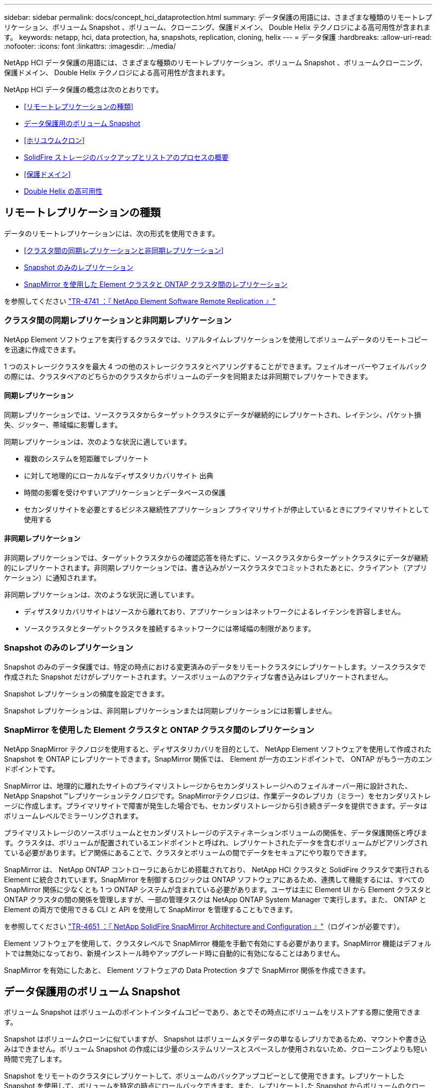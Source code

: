 ---
sidebar: sidebar 
permalink: docs/concept_hci_dataprotection.html 
summary: データ保護の用語には、さまざまな種類のリモートレプリケーション、ボリューム Snapshot 、ボリューム、クローニング、保護ドメイン、 Double Helix テクノロジによる高可用性が含まれます。 
keywords: netapp, hci, data protection, ha, snapshots, replication, cloning, helix 
---
= データ保護
:hardbreaks:
:allow-uri-read: 
:nofooter: 
:icons: font
:linkattrs: 
:imagesdir: ../media/


[role="lead"]
NetApp HCI データ保護の用語には、さまざまな種類のリモートレプリケーション、ボリューム Snapshot 、ボリュームクローニング、保護ドメイン、 Double Helix テクノロジによる高可用性が含まれます。

NetApp HCI データ保護の概念は次のとおりです。

* <<リモートレプリケーションの種類>>
* <<データ保護用のボリューム Snapshot>>
* <<ホリユウムクロン>>
* <<SolidFire ストレージのバックアップとリストアのプロセスの概要>>
* <<保護ドメイン>>
* <<Double Helix の高可用性>>




== リモートレプリケーションの種類

データのリモートレプリケーションには、次の形式を使用できます。

* <<クラスタ間の同期レプリケーションと非同期レプリケーション>>
* <<Snapshot のみのレプリケーション>>
* <<SnapMirror を使用した Element クラスタと ONTAP クラスタ間のレプリケーション>>


を参照してください https://www.netapp.com/pdf.html?item=/media/10607-tr4741pdf.pdf["TR-4741 ：『 NetApp Element Software Remote Replication 』"^]



=== クラスタ間の同期レプリケーションと非同期レプリケーション

NetApp Element ソフトウェアを実行するクラスタでは、リアルタイムレプリケーションを使用してボリュームデータのリモートコピーを迅速に作成できます。

1 つのストレージクラスタを最大 4 つの他のストレージクラスタとペアリングすることができます。フェイルオーバーやフェイルバックの際には、クラスタペアのどちらかのクラスタからボリュームのデータを同期または非同期でレプリケートできます。



==== 同期レプリケーション

同期レプリケーションでは、ソースクラスタからターゲットクラスタにデータが継続的にレプリケートされ、レイテンシ、パケット損失、ジッター、帯域幅に影響します。

同期レプリケーションは、次のような状況に適しています。

* 複数のシステムを短距離でレプリケート
* に対して地理的にローカルなディザスタリカバリサイト 出典
* 時間の影響を受けやすいアプリケーションとデータベースの保護
* セカンダリサイトを必要とするビジネス継続性アプリケーション プライマリサイトが停止しているときにプライマリサイトとして使用する




==== 非同期レプリケーション

非同期レプリケーションでは、ターゲットクラスタからの確認応答を待たずに、ソースクラスタからターゲットクラスタにデータが継続的にレプリケートされます。非同期レプリケーションでは、書き込みがソースクラスタでコミットされたあとに、クライアント（アプリケーション）に通知されます。

非同期レプリケーションは、次のような状況に適しています。

* ディザスタリカバリサイトはソースから離れており、アプリケーションはネットワークによるレイテンシを許容しません。
* ソースクラスタとターゲットクラスタを接続するネットワークには帯域幅の制限があります。




=== Snapshot のみのレプリケーション

Snapshot のみのデータ保護では、特定の時点における変更済みのデータをリモートクラスタにレプリケートします。ソースクラスタで作成された Snapshot だけがレプリケートされます。ソースボリュームのアクティブな書き込みはレプリケートされません。

Snapshot レプリケーションの頻度を設定できます。

Snapshot レプリケーションは、非同期レプリケーションまたは同期レプリケーションには影響しません。



=== SnapMirror を使用した Element クラスタと ONTAP クラスタ間のレプリケーション

NetApp SnapMirror テクノロジを使用すると、ディザスタリカバリを目的として、 NetApp Element ソフトウェアを使用して作成された Snapshot を ONTAP にレプリケートできます。SnapMirror 関係では、 Element が一方のエンドポイントで、 ONTAP がもう一方のエンドポイントです。

SnapMirror は、地理的に離れたサイトのプライマリストレージからセカンダリストレージへのフェイルオーバー用に設計された、 NetApp Snapshot ™レプリケーションテクノロジです。SnapMirrorテクノロジは、作業データのレプリカ（ミラー）をセカンダリストレージに作成します。プライマリサイトで障害が発生した場合でも、セカンダリストレージから引き続きデータを提供できます。データはボリュームレベルでミラーリングされます。

プライマリストレージのソースボリュームとセカンダリストレージのデスティネーションボリュームの関係を、データ保護関係と呼びます。クラスタは、ボリュームが配置されているエンドポイントと呼ばれ、レプリケートされたデータを含むボリュームがピアリングされている必要があります。ピア関係にあることで、クラスタとボリュームの間でデータをセキュアにやり取りできます。

SnapMirror は、 NetApp ONTAP コントローラにあらかじめ搭載されており、 NetApp HCI クラスタと SolidFire クラスタで実行される Element に統合されています。SnapMirror を制御するロジックは ONTAP ソフトウェアにあるため、連携して機能するには、すべての SnapMirror 関係に少なくとも 1 つ ONTAP システムが含まれている必要があります。ユーザは主に Element UI から Element クラスタと ONTAP クラスタの間の関係を管理しますが、一部の管理タスクは NetApp ONTAP System Manager で実行します。また、 ONTAP と Element の両方で使用できる CLI と API を使用して SnapMirror を管理することもできます。

を参照してください https://fieldportal.netapp.com/content/616239["TR-4651 ：『 NetApp SolidFire SnapMirror Architecture and Configuration 』"^]（ログインが必要です）。

Element ソフトウェアを使用して、クラスタレベルで SnapMirror 機能を手動で有効にする必要があります。SnapMirror 機能はデフォルトでは無効になっており、新規インストール時やアップグレード時に自動的に有効になることはありません。

SnapMirror を有効にしたあと、 Element ソフトウェアの Data Protection タブで SnapMirror 関係を作成できます。



== データ保護用のボリューム Snapshot

ボリューム Snapshot はボリュームのポイントインタイムコピーであり、あとでその時点にボリュームをリストアする際に使用できます。

Snapshot はボリュームクローンに似ていますが、 Snapshot はボリュームメタデータの単なるレプリカであるため、マウントや書き込みはできません。ボリューム Snapshot の作成には少量のシステムリソースとスペースしか使用されないため、クローニングよりも短い時間で完了します。

Snapshot をリモートのクラスタにレプリケートして、ボリュームのバックアップコピーとして使用できます。レプリケートした Snapshot を使用して、ボリュームを特定の時点にロールバックできます。また、レプリケートした Snapshot からボリュームのクローンを作成できます。

Snapshot は、 SolidFire クラスタから外部のオブジェクトストア、または別の SolidFire クラスタにバックアップできます。Snapshot を外部のオブジェクトストアにバックアップする場合は、オブジェクトストアに接続していて、読み取り / 書き込み処理が許可されている必要があります。

データ保護用に、個々のボリュームまたは複数の Snapshot を作成できます。



== ホリユウムクロン

単一のボリュームまたは複数のボリュームのクローンは、データのポイントインタイムコピーです。ボリュームをクローニングすると、ボリュームの Snapshot が作成され、次にその Snapshot が参照しているデータのコピーが作成されます。

これは非同期のプロセスであり、クローニングするボリュームのサイズおよび現在のクラスタの負荷によって所要時間が異なります。

クラスタでは、ボリュームあたり一度に実行できるクローン要求は最大 2 つ、アクティブなボリュームのクローン処理は最大 8 件までサポートされます。これらの制限を超える要求はキューに登録され、あとで処理されます。



== SolidFire ストレージのバックアップとリストアのプロセスの概要

他の SolidFire ストレージ、および Amazon S3 または OpenStack Swift と互換性のあるセカンダリオブジェクトストアに対して、ボリュームのバックアップとリストアを実行できます。

ボリュームは次の場所にバックアップできます。

* SolidFire ストレージクラスタ
* Amazon S3 オブジェクトストア
* OpenStack Swift オブジェクトストア


OpenStack Swift または Amazon S3 からボリュームをリストアするときは、元のバックアッププロセスのマニフェスト情報が必要です。SolidFire ストレージシステムにバックアップされているボリュームをリストアする場合は、マニフェスト情報は不要です。



== 保護ドメイン

保護ドメインとは、ノードまたはノードセットをグループ化したもので、データの可用性を維持したまま、一部または全部で障害が発生する可能性があります。保護ドメインを使用すると、ストレージクラスタをシャーシ（シャーシアフィニティ）またはドメイン全体（シャーシのグループ）の損失から自動的に修復できます。

保護ドメインのレイアウトによって、各ノードが特定の保護ドメインに割り当てられます。

保護ドメインレベルと呼ばれる 2 種類の保護ドメインレイアウトがサポートされます。

* ノードレベルでは、各ノードがそれぞれ独自の保護ドメインに属します。
* シャーシレベルでは、 1 つのシャーシを共有するノードのみが同じ保護ドメインに属します。
+
** シャーシレベルのレイアウトは、ノードをクラスタに追加するときにハードウェアから自動的に決定されます。
** 各ノードが別々のシャーシに配置されたクラスタでは、この 2 つのレベルは機能的に同じです。




NetApp Element Plug-in for vCenter Serverは手動で使用できます https://docs.netapp.com/us-en/vcp/vcp_task_clusters_manage.html#set-protection-domain-monitoring["保護ドメインの監視を有効にします"^]。ノードドメインまたはシャーシドメインに基づいて保護ドメインのしきい値を選択できます。

新しいクラスタの作成時に共有シャーシにあるストレージノードを使用する場合は、保護ドメイン機能を使用してシャーシレベルの障害から保護することを検討してください。

カスタムの保護ドメインレイアウトを定義できます。このレイアウトでは、各ノードが 1 つだけのカスタム保護ドメインに関連付けられます。デフォルトでは、各ノードは同じデフォルトのカスタム保護ドメインに割り当てられます。

を参照してください https://docs.netapp.com/sfe-122/topic/com.netapp.doc.sfe-ug/GUID-7D31AC22-8815-4BDA-984A-9AED750B96B1.html["SolidFireおよびElement 12.2ドキュメントセンター"^]



== Double Helix の高可用性

Double Helix データ保護は、システム内のすべてのドライブに、少なくとも 2 つのデータの冗長コピーを分散するレプリケーション方法です。「 RAID レス」アプローチにより、システムは、ストレージシステムのあらゆるレベルで同時に発生する複数の障害を吸収し、迅速に修復することができます。

[discrete]
== 詳細情報

* https://docs.netapp.com/us-en/vcp/index.html["vCenter Server 向け NetApp Element プラグイン"^]

